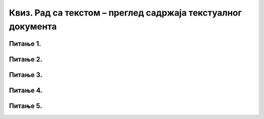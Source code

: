 Квиз. Рад са текстом – преглед садржаја текстуалног документа
==============================================================

Питање 1.
~~~~~~~~~

.. mchoice:: L71P3
    :answer_a: стил
    :feedback_a: Тачно    
    :answer_b: логичка структура текста
    :feedback_b: Нетачно
    :answer_c: визуелна презентација текста
    :feedback_c: Нетачно
    :correct: a

	Како се назива скуп правила који омогућавају доследно форматирање елемената текста који се налазе на истом нивоу логичке структуре? Означи тачан одговор.

Питање 2.
~~~~~~~~~

.. mchoice:: L71P4
    :answer_a: да
    :feedback_a: Тачно    
    :answer_b: не
    :feedback_b: Нетачно
    :correct: a

	Да ли је потребно пре креирања садржаја у текстуалном докумнету да сваки наслов и поднаслов буде дефинисан одређеним стилом? Означи тачан одговор. 

Питање 3.
~~~~~~~~~

.. mchoice:: L71P5
    :answer_a: да
    :feedback_a: Тачно    
    :answer_b: не
    :feedback_b: Нетачно
    :correct: a

	Да ли је могуће да креираш садржај у програмима Google Doc? Означи тачан одговор.

Питање 4.
~~~~~~~~~

.. mchoice:: L71P6
    :answer_a: доследно форматирање елемената текста.
    :feedback_a: Нетачно    
    :answer_b: његов појавни облик (то што видимо на екрану биће одштампано на папиру).
    :feedback_b: Тачно
    :answer_c: организацију садржаја текста (наслове, поднаслове, пасусе).
    :feedback_c: Нетачно
    :answer_d: уметање прегледа садржаја текстуалног документа.
    :feedback_d: Нетачно
    :correct: b

	Шта представља визуелна презентација текста? Означи тачан одговор.

Питање 5.
~~~~~~~~~

.. mchoice:: L71P7
    :answer_a: доследно форматирање елемената текста.
    :feedback_a: Нетачно    
    :answer_b: његов појавни облик (то што видимо на екрану биће одштампано на папиру).
    :feedback_b: Нетачно    
    :answer_c: организацију садржаја текста (наслове, поднаслове, пасусе).
    :feedback_c: Тачно
    :answer_d: уметање прегледа садржаја текстуалног документа.
    :feedback_d: Нетачно
    :correct: c

	Шта представља логички структуриран текст? Означи тачан одговор.
    